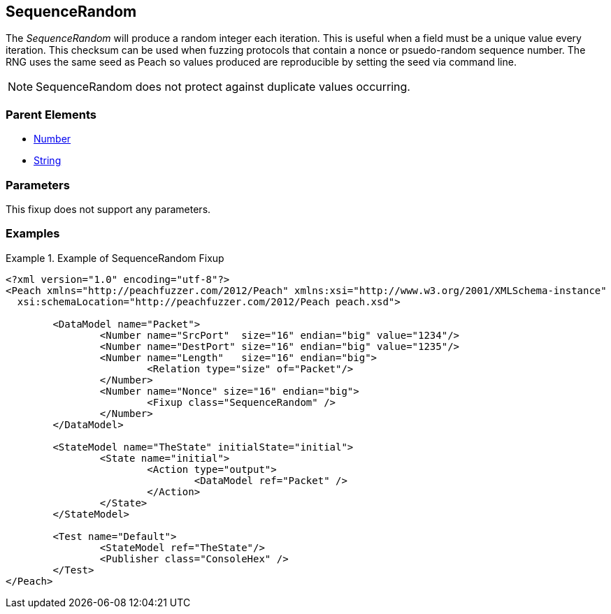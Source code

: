 <<<
[[Fixups_SequenceRandomFixup]]
== SequenceRandom

// Reviewed:
//  - 02/18/2014: Seth & Adam: Outlined
// Expand description to include 
//   Use case "This is used when fuzzing {0} protocols"
//   Will return number within valid range of parent number 
// Give full pit to run using hex publisher, test works 
// List Parent element types  
// Number, String  

// Updated:
// - 02/18/2014: Mick
// Added full examples

The _SequenceRandom_ will produce a random integer each iteration.
This is useful when a field must be a unique value every iteration.
This checksum can be used when fuzzing protocols that contain a nonce or psuedo-random sequence number.
The RNG uses the same seed as Peach so values produced are reproducible by setting the seed via command line.

NOTE: SequenceRandom does not protect against duplicate values occurring.

=== Parent Elements

 * xref:Number[Number]
 * xref:String[String]
 
=== Parameters

This fixup does not support any parameters.

=== Examples

.Example of SequenceRandom Fixup
================================
[source,xml]
----
<?xml version="1.0" encoding="utf-8"?>
<Peach xmlns="http://peachfuzzer.com/2012/Peach" xmlns:xsi="http://www.w3.org/2001/XMLSchema-instance"
  xsi:schemaLocation="http://peachfuzzer.com/2012/Peach peach.xsd">

	<DataModel name="Packet">
		<Number name="SrcPort"  size="16" endian="big" value="1234"/>
		<Number name="DestPort" size="16" endian="big" value="1235"/>
		<Number name="Length"   size="16" endian="big">
			<Relation type="size" of="Packet"/>
		</Number>
		<Number name="Nonce" size="16" endian="big">
			<Fixup class="SequenceRandom" />
		</Number>
	</DataModel>

	<StateModel name="TheState" initialState="initial">
		<State name="initial">
			<Action type="output">
				<DataModel ref="Packet" />
			</Action>
		</State>
	</StateModel>

	<Test name="Default">
		<StateModel ref="TheState"/>
		<Publisher class="ConsoleHex" />
	</Test>
</Peach>
----
================================
